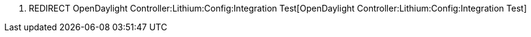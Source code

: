 1.  REDIRECT
OpenDaylight Controller:Lithium:Config:Integration Test[OpenDaylight
Controller:Lithium:Config:Integration Test]

